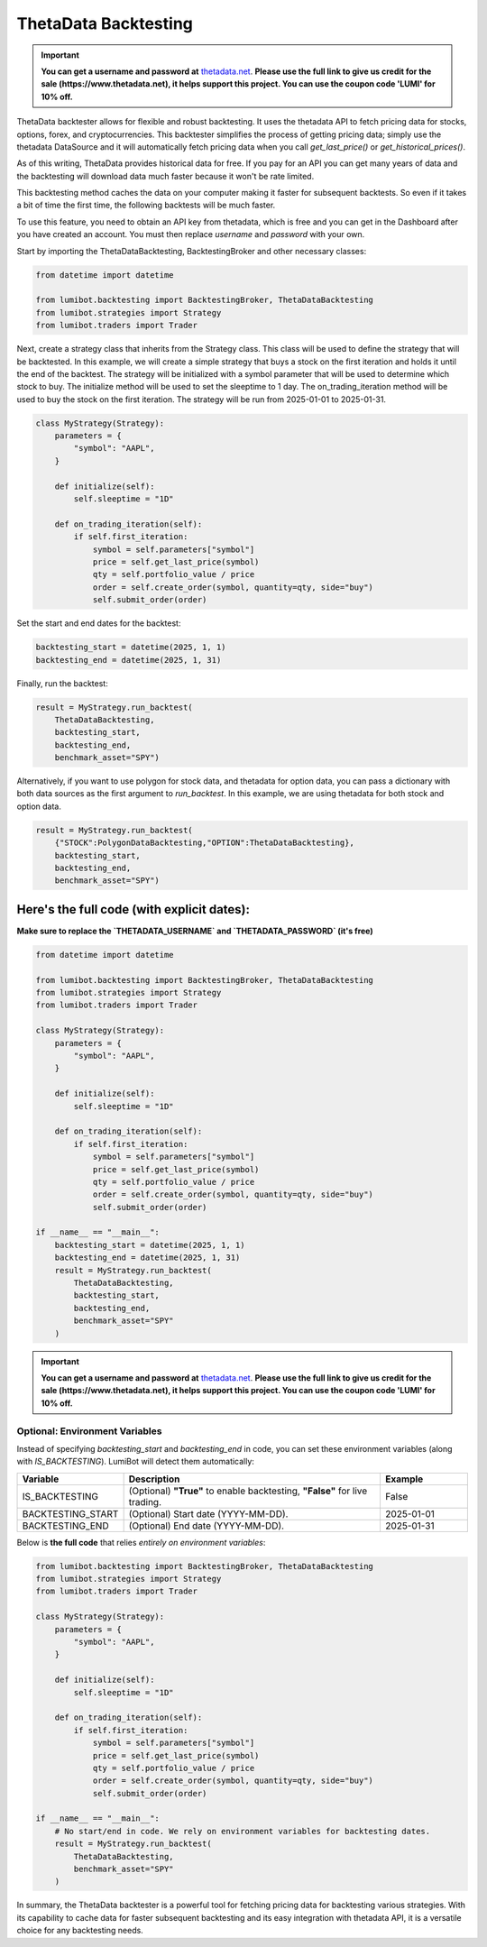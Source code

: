 .. _backtesting.thetadata:

ThetaData Backtesting
===================================

.. important::
   
   **You can get a username and password at** `thetadata.net <https://www.thetadata.net/>`_. **Please use the full link to give us credit for the sale (https://www.thetadata.net), it helps support this project. You can use the coupon code 'LUMI' for 10% off.**

ThetaData backtester allows for flexible and robust backtesting. It uses the thetadata API to fetch pricing data for stocks, options, forex, and cryptocurrencies. This backtester simplifies the process of getting pricing data; simply use the thetadata DataSource and it will automatically fetch pricing data when you call `get_last_price()` or `get_historical_prices()`.

As of this writing, ThetaData provides historical data for free. If you pay for an API you can get many years of data and the backtesting will download data much faster because it won't be rate limited.

This backtesting method caches the data on your computer making it faster for subsequent backtests. So even if it takes a bit of time the first time, the following backtests will be much faster.

To use this feature, you need to obtain an API key from thetadata, which is free and you can get in the Dashboard after you have created an account. You must then replace `username` and `password` with your own.

Start by importing the ThetaDataBacktesting, BacktestingBroker and other necessary classes:

.. code-block:: python

    from datetime import datetime

    from lumibot.backtesting import BacktestingBroker, ThetaDataBacktesting
    from lumibot.strategies import Strategy
    from lumibot.traders import Trader

Next, create a strategy class that inherits from the Strategy class. This class will be used to define the strategy that will be backtested. In this example, we will create a simple strategy that buys a stock on the first iteration and holds it until the end of the backtest. The strategy will be initialized with a symbol parameter that will be used to determine which stock to buy. The initialize method will be used to set the sleeptime to 1 day. The on_trading_iteration method will be used to buy the stock on the first iteration. The strategy will be run from 2025-01-01 to 2025-01-31.

.. code-block:: python
    
    class MyStrategy(Strategy):
        parameters = {
            "symbol": "AAPL",
        }

        def initialize(self):
            self.sleeptime = "1D"

        def on_trading_iteration(self):
            if self.first_iteration:
                symbol = self.parameters["symbol"]
                price = self.get_last_price(symbol)
                qty = self.portfolio_value / price
                order = self.create_order(symbol, quantity=qty, side="buy")
                self.submit_order(order)

Set the start and end dates for the backtest:

.. code-block:: python

    backtesting_start = datetime(2025, 1, 1)
    backtesting_end = datetime(2025, 1, 31)

Finally, run the backtest:

.. code-block:: python

    result = MyStrategy.run_backtest(
        ThetaDataBacktesting,
        backtesting_start,
        backtesting_end,
        benchmark_asset="SPY")

Alternatively, if you want to use polygon for stock data, and thetadata for option data, 
you can pass a dictionary with both data sources as the first argument to `run_backtest`. 
In this example, we are using thetadata for both stock and option data.

.. code-block:: python

    result = MyStrategy.run_backtest(
        {"STOCK":PolygonDataBacktesting,"OPTION":ThetaDataBacktesting},
        backtesting_start,
        backtesting_end,
        benchmark_asset="SPY")

Here's the full code (with explicit dates):
~~~~~~~~~~~~~~~~~~~~~~~~~~~~~~~~~~~~~~~~~~~

**Make sure to replace the `THETADATA_USERNAME` and `THETADATA_PASSWORD` (it's free)**

.. code-block:: python

    from datetime import datetime

    from lumibot.backtesting import BacktestingBroker, ThetaDataBacktesting
    from lumibot.strategies import Strategy
    from lumibot.traders import Trader

    class MyStrategy(Strategy):
        parameters = {
            "symbol": "AAPL",
        }

        def initialize(self):
            self.sleeptime = "1D"

        def on_trading_iteration(self):
            if self.first_iteration:
                symbol = self.parameters["symbol"]
                price = self.get_last_price(symbol)
                qty = self.portfolio_value / price
                order = self.create_order(symbol, quantity=qty, side="buy")
                self.submit_order(order)

    if __name__ == "__main__":
        backtesting_start = datetime(2025, 1, 1)
        backtesting_end = datetime(2025, 1, 31)
        result = MyStrategy.run_backtest(
            ThetaDataBacktesting,
            backtesting_start,
            backtesting_end,
            benchmark_asset="SPY"
        )

.. important::
   
   **You can get a username and password at** `thetadata.net <https://www.thetadata.net/>`_. **Please use the full link to give us credit for the sale (https://www.thetadata.net), it helps support this project. You can use the coupon code 'LUMI' for 10% off.**

Optional: Environment Variables
-------------------------------
Instead of specifying `backtesting_start` and `backtesting_end` in code, you can set these environment variables (along with `IS_BACKTESTING`). LumiBot will detect them automatically:

.. list-table::
   :header-rows: 1
   :widths: 20 60 20

   * - **Variable**
     - **Description**
     - **Example**
   * - IS_BACKTESTING
     - (Optional) **"True"** to enable backtesting, **"False"** for live trading.
     - False
   * - BACKTESTING_START
     - (Optional) Start date (YYYY-MM-DD).
     - 2025-01-01
   * - BACKTESTING_END
     - (Optional) End date (YYYY-MM-DD).
     - 2025-01-31

Below is **the full code** that relies *entirely on environment variables*:

.. code-block:: python

    from lumibot.backtesting import BacktestingBroker, ThetaDataBacktesting
    from lumibot.strategies import Strategy
    from lumibot.traders import Trader

    class MyStrategy(Strategy):
        parameters = {
            "symbol": "AAPL",
        }

        def initialize(self):
            self.sleeptime = "1D"

        def on_trading_iteration(self):
            if self.first_iteration:
                symbol = self.parameters["symbol"]
                price = self.get_last_price(symbol)
                qty = self.portfolio_value / price
                order = self.create_order(symbol, quantity=qty, side="buy")
                self.submit_order(order)

    if __name__ == "__main__":
        # No start/end in code. We rely on environment variables for backtesting dates.
        result = MyStrategy.run_backtest(
            ThetaDataBacktesting,
            benchmark_asset="SPY"
        )

In summary, the ThetaData backtester is a powerful tool for fetching pricing data for backtesting various strategies. With its capability to cache data for faster subsequent backtesting and its easy integration with thetadata API, it is a versatile choice for any backtesting needs.
